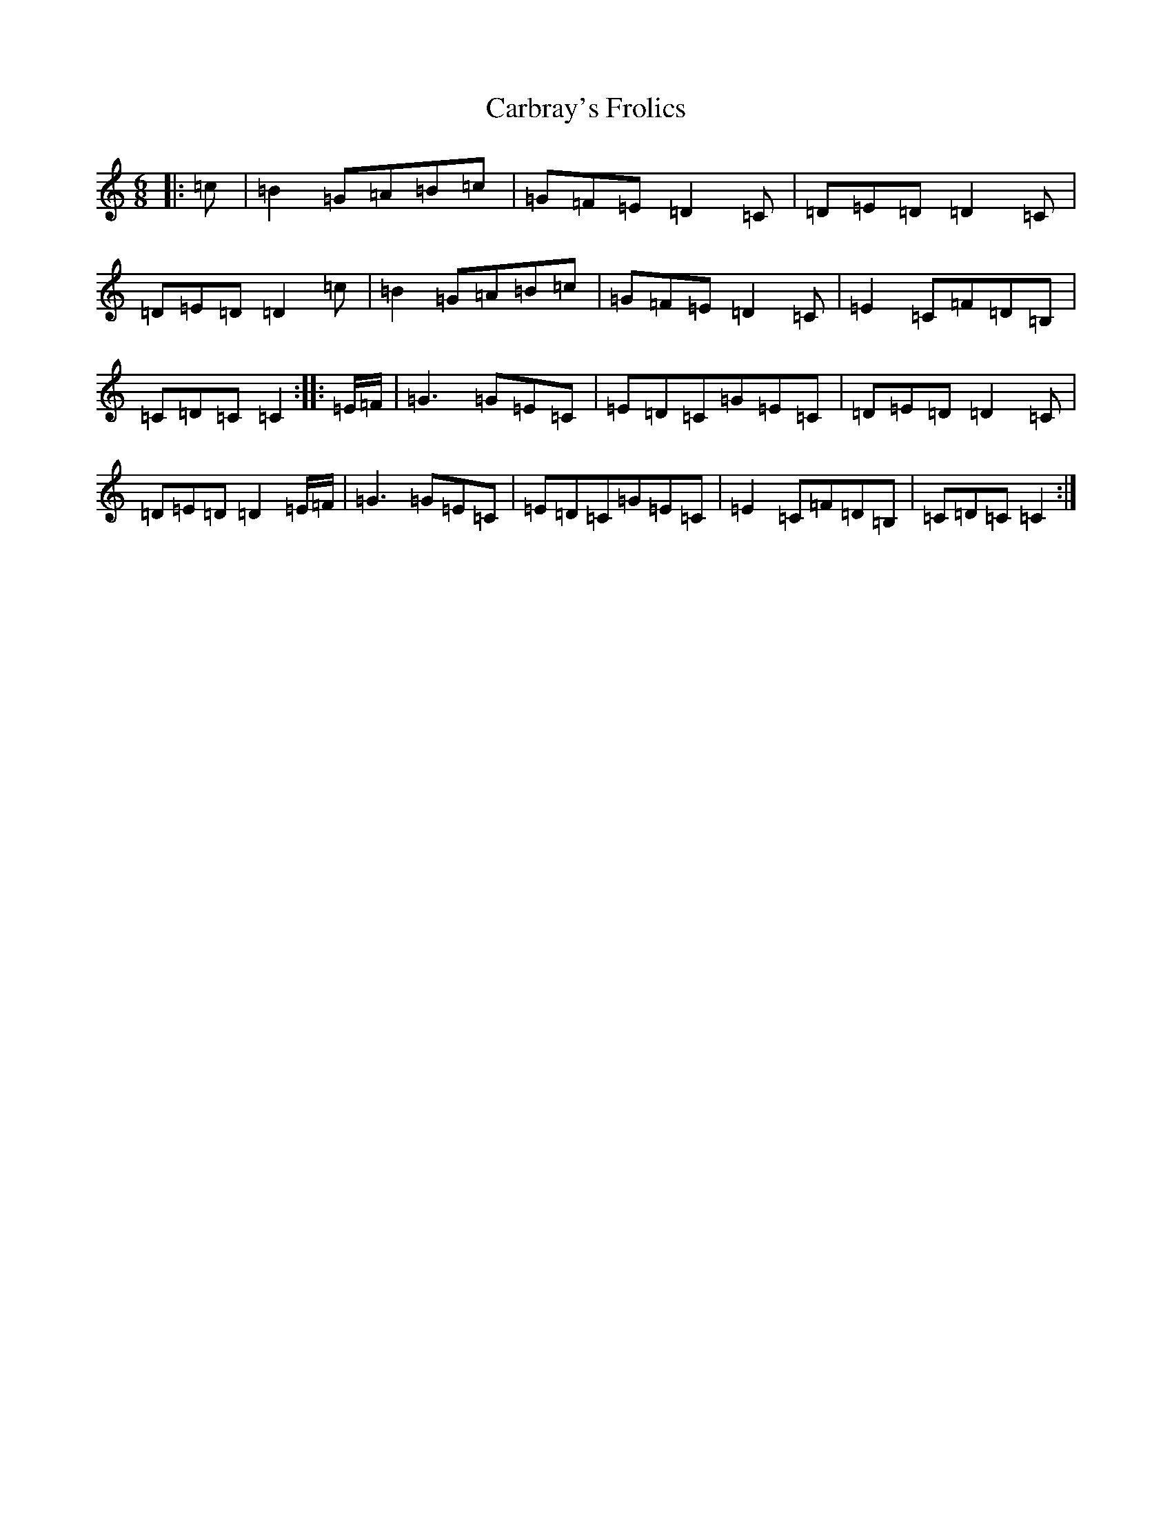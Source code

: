 X: 3202
T: Carbray's Frolics
S: https://thesession.org/tunes/8024#setting8024
R: jig
M:6/8
L:1/8
K: C Major
|:=c|=B2=G=A=B=c|=G=F=E=D2=C|=D=E=D=D2=C|=D=E=D=D2=c|=B2=G=A=B=c|=G=F=E=D2=C|=E2=C=F=D=B,|=C=D=C=C2:||:=E/2=F/2|=G3=G=E=C|=E=D=C=G=E=C|=D=E=D=D2=C|=D=E=D=D2=E/2=F/2|=G3=G=E=C|=E=D=C=G=E=C|=E2=C=F=D=B,|=C=D=C=C2:|